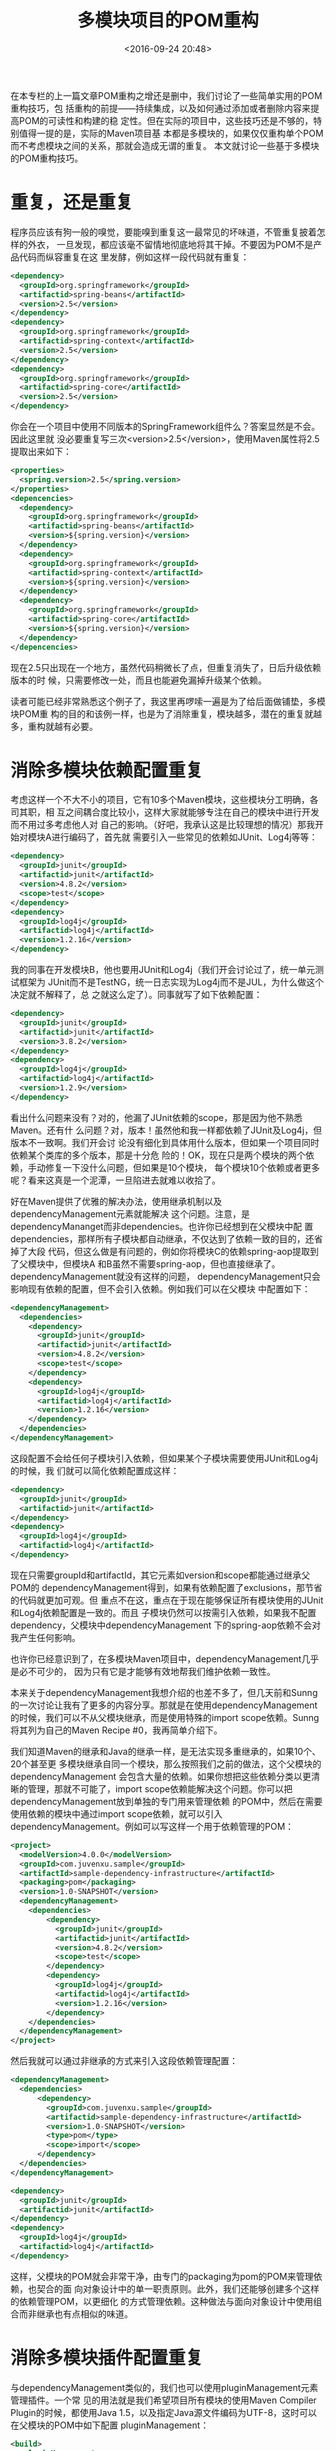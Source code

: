 #+title: 多模块项目的POM重构
#+date: <2016-09-24 20:48>
#+filetags: java maven reprint

在本专栏的上一篇文章POM重构之增还是删中，我们讨论了一些简单实用的POM重构技巧，包
括重构的前提——持续集成，以及如何通过添加或者删除内容来提高POM的可读性和构建的稳
定性。但在实际的项目中，这些技巧还是不够的，特别值得一提的是，实际的Maven项目基
本都是多模块的，如果仅仅重构单个POM而不考虑模块之间的关系，那就会造成无谓的重复。
本文就讨论一些基于多模块的POM重构技巧。


* 重复，还是重复

程序员应该有狗一般的嗅觉，要能嗅到重复这一最常见的坏味道，不管重复披着怎样的外衣，
一旦发现，都应该毫不留情地彻底地将其干掉。不要因为POM不是产品代码而纵容重复在这
里发酵，例如这样一段代码就有重复：
#+BEGIN_SRC xml
<dependency>
  <groupId>org.springframework</groupId>
  <artifactid>spring-beans</artifactId>
  <version>2.5</version>
</dependency>
<dependency>
  <groupId>org.springframework</groupId>
  <artifactid>spring-context</artifactId>
  <version>2.5</version>
</dependency>
<dependency>
  <groupId>org.springframework</groupId>
  <artifactid>spring-core</artifactId>
  <version>2.5</version>
</dependency>

#+END_SRC
你会在一个项目中使用不同版本的SpringFramework组件么？答案显然是不会。因此这里就
没必要重复写三次<version>2.5</version>，使用Maven属性将2.5提取出来如下：
#+BEGIN_SRC xml
<properties>
  <spring.version>2.5</spring.version>
</properties>
<depencencies>
  <dependency>
    <groupId>org.springframework</groupId>
    <artifactid>spring-beans</artifactId>
    <version>${spring.version}</version>
  </dependency>
  <dependency>
    <groupId>org.springframework</groupId>
    <artifactid>spring-context</artifactId>
    <version>${spring.version}</version>
  </dependency>
  <dependency>
    <groupId>org.springframework</groupId>
    <artifactid>spring-core</artifactId>
    <version>${spring.version}</version>
  </dependency>
</depencencies>

#+END_SRC
现在2.5只出现在一个地方，虽然代码稍微长了点，但重复消失了，日后升级依赖版本的时
候，只需要修改一处，而且也能避免漏掉升级某个依赖。

读者可能已经非常熟悉这个例子了，我这里再啰嗦一遍是为了给后面做铺垫，多模块POM重
构的目的和该例一样，也是为了消除重复，模块越多，潜在的重复就越多，重构就越有必要。


* 消除多模块依赖配置重复

考虑这样一个不大不小的项目，它有10多个Maven模块，这些模块分工明确，各司其职，相
互之间耦合度比较小，这样大家就能够专注在自己的模块中进行开发而不用过多考虑他人对
自己的影响。（好吧，我承认这是比较理想的情况）那我开始对模块A进行编码了，首先就
需要引入一些常见的依赖如JUnit、Log4j等等：
#+BEGIN_SRC xml
  <dependency>
    <groupId>junit</groupId>
    <artifactid>junit</artifactId>
    <version>4.8.2</version>
    <scope>test</scope>
  </dependency>
  <dependency>
    <groupId>log4j</groupId>
    <artifactid>log4j</artifactId>
    <version>1.2.16</version>
  </dependency>

#+END_SRC

我的同事在开发模块B，他也要用JUnit和Log4j（我们开会讨论过了，统一单元测试框架为
JUnit而不是TestNG，统一日志实现为Log4j而不是JUL，为什么做这个决定就不解释了，总
之就这么定了）。同事就写了如下依赖配置：
#+BEGIN_SRC xml
  <dependency>
    <groupId>junit</groupId>
    <artifactid>junit</artifactId>
    <version>3.8.2</version>
  </dependency>
  <dependency>
    <groupId>log4j</groupId>
    <artifactid>log4j</artifactId>
    <version>1.2.9</version>
  </dependency>

#+END_SRC

看出什么问题来没有？对的，他漏了JUnit依赖的scope，那是因为他不熟悉Maven。还有什
么问题？对，版本！虽然他和我一样都依赖了JUnit及Log4j，但版本不一致啊。我们开会讨
论没有细化到具体用什么版本，但如果一个项目同时依赖某个类库的多个版本，那是十分危
险的！OK，现在只是两个模块的两个依赖，手动修复一下没什么问题，但如果是10个模块，
每个模块10个依赖或者更多呢？看来这真是一个泥潭，一旦陷进去就难以收拾了。

好在Maven提供了优雅的解决办法，使用继承机制以及dependencyManagement元素就能解决
这个问题。注意，是dependencyMananget而非dependencies。也许你已经想到在父模块中配
置dependencies，那样所有子模块都自动继承，不仅达到了依赖一致的目的，还省掉了大段
代码，但这么做是有问题的，例如你将模块C的依赖spring-aop提取到了父模块中，但模块A
和B虽然不需要spring-aop，但也直接继承了。dependencyManagement就没有这样的问题，
dependencyManagement只会影响现有依赖的配置，但不会引入依赖。例如我们可以在父模块
中配置如下：
#+BEGIN_SRC xml
<dependencyManagement>
  <dependencies>
    <dependency>
      <groupId>junit</groupId>
      <artifactid>junit</artifactId>
      <version>4.8.2</version>
      <scope>test</scope>
    </dependency>
    <dependency>
      <groupId>log4j</groupId>
      <artifactid>log4j</artifactId>
      <version>1.2.16</version>
    </dependency>
  </dependencies>
</dependencyManagement>

#+END_SRC

这段配置不会给任何子模块引入依赖，但如果某个子模块需要使用JUnit和Log4j的时候，我
们就可以简化依赖配置成这样：
#+BEGIN_SRC xml
  <dependency>
    <groupId>junit</groupId>
    <artifactid>junit</artifactId>
  </dependency>
  <dependency>
    <groupId>log4j</groupId>
    <artifactid>log4j</artifactId>
  </dependency>

#+END_SRC
现在只需要groupId和artifactId，其它元素如version和scope都能通过继承父POM的
dependencyManagement得到，如果有依赖配置了exclusions，那节省的代码就更加可观。但
重点不在这，重点在于现在能够保证所有模块使用的JUnit和Log4j依赖配置是一致的。而且
子模块仍然可以按需引入依赖，如果我不配置dependency，父模块中dependencyManagement
下的spring-aop依赖不会对我产生任何影响。

也许你已经意识到了，在多模块Maven项目中，dependencyManagement几乎是必不可少的，
因为只有它是才能够有效地帮我们维护依赖一致性。

本来关于dependencyManagement我想介绍的也差不多了，但几天前和Sunng的一次讨论让我有了更多的内容分享。那就是在使用dependencyManagement的时候，我们可以不从父模块继承，而是使用特殊的import scope依赖。Sunng将其列为自己的Maven Recipe #0，我再简单介绍下。

我们知道Maven的继承和Java的继承一样，是无法实现多重继承的，如果10个、20个甚至更
多模块继承自同一个模块，那么按照我们之前的做法，这个父模块的dependencyManagement
会包含大量的依赖。如果你想把这些依赖分类以更清晰的管理，那就不可能了，import
scope依赖能解决这个问题。你可以把dependencyManagement放到单独的专门用来管理依赖
的POM中，然后在需要使用依赖的模块中通过import scope依赖，就可以引入
dependencyManagement。例如可以写这样一个用于依赖管理的POM：
#+BEGIN_SRC xml
<project>
  <modelVersion>4.0.0</modelVersion>
  <groupId>com.juvenxu.sample</groupId>
  <artifactId>sample-dependency-infrastructure</artifactId>
  <packaging>pom</packaging>
  <version>1.0-SNAPSHOT</version>
  <dependencyManagement>
    <dependencies>
        <dependency>
          <groupId>junit</groupId>
          <artifactid>junit</artifactId>
          <version>4.8.2</version>
          <scope>test</scope>
        </dependency>
        <dependency>
          <groupId>log4j</groupId>
          <artifactid>log4j</artifactId>
          <version>1.2.16</version>
        </dependency>
    </dependencies>
  </dependencyManagement>
</project>

#+END_SRC

然后我就可以通过非继承的方式来引入这段依赖管理配置：
#+BEGIN_SRC xml
  <dependencyManagement>
    <dependencies>
        <dependency>
          <groupId>com.juvenxu.sample</groupId>
          <artifactid>sample-dependency-infrastructure</artifactId>
          <version>1.0-SNAPSHOT</version>
          <type>pom</type>
          <scope>import</scope>
        </dependency>
    </dependencies>
  </dependencyManagement>

  <dependency>
    <groupId>junit</groupId>
    <artifactid>junit</artifactId>
  </dependency>
  <dependency>
    <groupId>log4j</groupId>
    <artifactid>log4j</artifactId>
  </dependency>

#+END_SRC

这样，父模块的POM就会非常干净，由专门的packaging为pom的POM来管理依赖，也契合的面
向对象设计中的单一职责原则。此外，我们还能够创建多个这样的依赖管理POM，以更细化
的方式管理依赖。这种做法与面向对象设计中使用组合而非继承也有点相似的味道。


* 消除多模块插件配置重复

与dependencyManagement类似的，我们也可以使用pluginManagement元素管理插件。一个常
见的用法就是我们希望项目所有模块的使用Maven Compiler Plugin的时候，都使用Java
1.5，以及指定Java源文件编码为UTF-8，这时可以在父模块的POM中如下配置
pluginManagement：
#+BEGIN_SRC xml
<build>
  <pluginManagement>
    <plugins>
      <plugin>
        <groupId>org.apache.maven.plugins</groupId>
        <artifactId>maven-compiler-plugin</artifactId>
        <version>2.3.2</version>
        <configuration>
          <source>1.5</source>
          <target>1.5</target>
          <encoding>UTF-8</encoding>
        </configuration>
      </plugin>
    </plugins>
  </pluginManagement>
</build>

#+END_SRC

这段配置会被应用到所有子模块的maven-compiler-plugin中，由于Maven内置了
maven-compiler-plugin与生命周期的绑定，因此子模块就不再需要任何
maven-compiler-plugin的配置了。

与依赖配置不同的是，通常所有项目对于任意一个依赖的配置都应该是统一的，但插件却不
是这样，例如你可以希望模块A运行所有单元测试，模块B要跳过一些测试，这时就需要配置
maven-surefire-plugin来实现，那样两个模块的插件配置就不一致了。这也就是说，简单
的把插件配置提取到父POM的pluginManagement中往往不适合所有情况，那我们在使用的时
候就需要注意了，只有那些普适的插件配置才应该使用pluginManagement提取到父POM中。

关于插件pluginManagement，Maven并没有提供与import scope依赖类似的方式管理，那我
们只能借助继承关系，不过好在一般来说插件配置的数量远没有依赖配置那么多，因此这也
不是一个问题。


* 小结

关于Maven POM重构的介绍，在此就告一段落了。基本上如果你掌握了本篇和上一篇Maven专
栏讲述的重构技巧，并理解了其背后的目的原则，那么你肯定能让项目的POM变得更清晰易
懂，也能尽早避免一些潜在的风险。虽然Maven只是用来帮助你构建项目和管理依赖的工具，
POM也并不是你正式产品代码的一部分。但我们也应该认真对待POM，这有点像测试代码，以
前可能大家都觉得测试代码可有可无，更不会去用心重构优化测试代码，但随着敏捷开发和
TDD等方式越来越被人接受，测试代码得到了开发人员越来越多的关注。因此这里我希望大
家不仅仅满足于一个“能用”的POM，而是能够积极地去修复POM中的坏味道。

* 关于作者

许晓斌（Juven Xu），国内社区公认的Maven技术专家、Maven中文用户组创始人、Maven技
术的先驱和积极推动者。对Maven有深刻的认识，实战经验丰富，不仅撰写了大量关于Maven
的技术文章，而且还翻译了开源书籍《Maven权威指南》，对Maven技术在国内的普及和发展
做出了很大的贡献。就职于Maven之父的公司，负责维护Maven中央仓库，是Maven仓库管理
器Nexus（著名开源软件）的核心开发者之一，曾多次受邀到淘宝等大型企业开展Maven方面
的培训。此外，他还是开源技术的积极倡导者和推动者，擅长Java开发和敏捷开发实践。他
的个人网站是：http://www.juvenxu.com。
